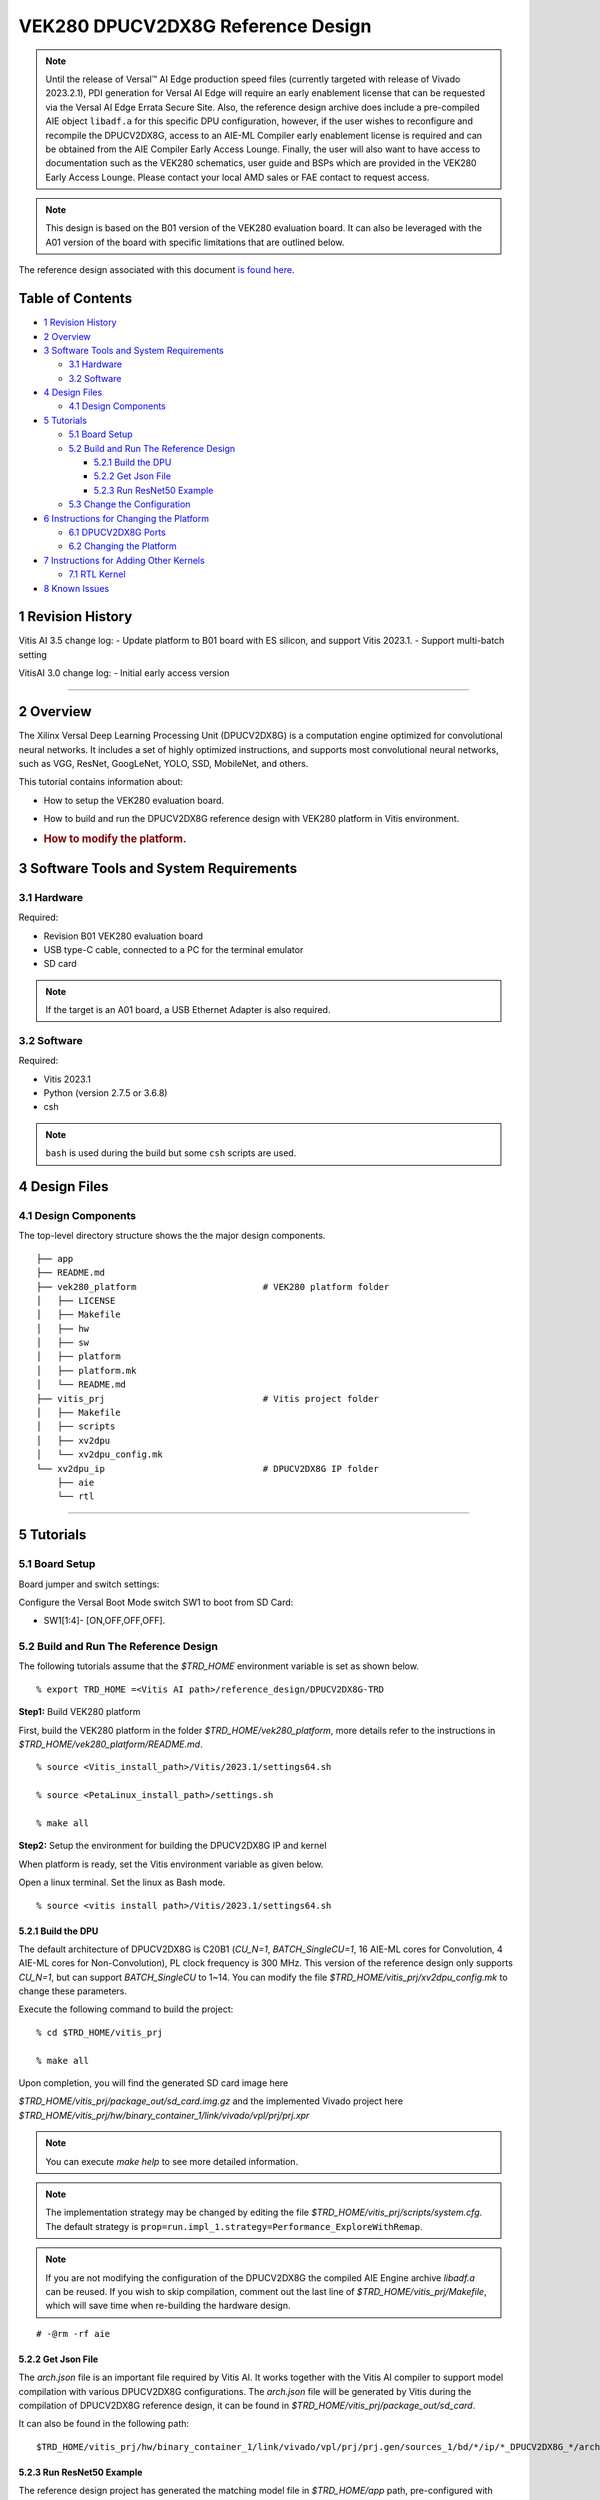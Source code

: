 VEK280 DPUCV2DX8G Reference Design
==================================


.. note:: Until the release of Versal |trade| AI Edge production speed files (currently targeted with release of Vivado 2023.2.1), PDI generation for Versal AI Edge will require an early enablement license that can be requested via the Versal AI Edge Errata Secure Site.  Also, the reference design archive does include a pre-compiled AIE object ``libadf.a`` for this specific DPU configuration, however, if the user wishes to reconfigure and recompile the DPUCV2DX8G, access to an AIE-ML Compiler early enablement license is required and can be obtained from the AIE Compiler Early Access Lounge.  Finally, the user will also want to have access to documentation such as the VEK280 schematics, user guide and BSPs which are provided in the VEK280 Early Access Lounge.  Please contact your local AMD sales or FAE contact to request access.


.. note:: This design is based on the B01 version of the VEK280 evaluation board. It can also be leveraged with the A01 version of the board with specific limitations that are outlined below.



The reference design associated with this document `is found
here <https://www.xilinx.com/bin/public/openDownload?filename=DPUCV2DX8G_VAI_v3.5.tar.gz>`__.

Table of Contents
-----------------

-  `1 Revision History <#1-revision-history>`__
-  `2 Overview <#2-overview>`__
-  `3 Software Tools and System
   Requirements <#3-software-tools-and-system-requirements>`__

   -  `3.1 Hardware <#31-hardware>`__
   -  `3.2 Software <#32-software>`__

-  `4 Design Files <#4-design-files>`__

   -  `4.1 Design Components <#41-design-components>`__

-  `5 Tutorials <#5-tutorials>`__

   -  `5.1 Board Setup <#51-board-setup>`__
   -  `5.2 Build and Run The Reference
      Design <#52-build-and-run-the-reference-design>`__

      -  `5.2.1 Build the DPU <#521-build-the-dpu>`__
      -  `5.2.2 Get Json File <#522-get-json-file>`__
      -  `5.2.3 Run ResNet50 Example <#523-run-resnet50-example>`__

   -  `5.3 Change the Configuration <#53-change-the-configuration>`__

-  `6 Instructions for Changing the
   Platform <#6-instructions-for-changing-the-platform>`__

   -  `6.1 DPUCV2DX8G Ports <#61-dpucv2dx8g-ports>`__
   -  `6.2 Changing the Platform <#62-changing-the-platform>`__

-  `7 Instructions for Adding Other
   Kernels <#7-instructions-for-adding-other-kernels>`__

   -  `7.1 RTL Kernel <#71-rtl-kernel>`__

-  `8 Known Issues <#8-known-issues>`__

1 Revision History
------------------

Vitis AI 3.5 change log: - Update platform to B01 board with ES silicon,
and support Vitis 2023.1. - Support multi-batch setting

VitisAI 3.0 change log: - Initial early access version

--------------

2 Overview
----------

The Xilinx Versal Deep Learning Processing Unit (DPUCV2DX8G) is a
computation engine optimized for convolutional neural networks. It
includes a set of highly optimized instructions, and supports most
convolutional neural networks, such as VGG, ResNet, GoogLeNet, YOLO,
SSD, MobileNet, and others.

This tutorial contains information about:

-  How to setup the VEK280 evaluation board.

-  How to build and run the DPUCV2DX8G reference design with VEK280
   platform in Vitis environment.

-  .. rubric:: How to modify the platform.
      :name: how-to-modify-the-platform.

3 Software Tools and System Requirements
----------------------------------------

3.1 Hardware
~~~~~~~~~~~~

Required:

-  Revision B01 VEK280 evaluation board

-  USB type-C cable, connected to a PC for the terminal emulator

-  SD card

.. note::  If the target is an A01 board, a USB Ethernet Adapter is also required.

3.2 Software
~~~~~~~~~~~~

Required:

- Vitis 2023.1 
- Python (version 2.7.5 or 3.6.8)
- csh

.. note::  ``bash`` is used during the build but some ``csh`` scripts are used.


4 Design Files
--------------

4.1 Design Components
~~~~~~~~~~~~~~~~~~~~~

The top-level directory structure shows the the major design components.

::

   ├── app
   ├── README.md
   ├── vek280_platform                        # VEK280 platform folder
   │   ├── LICENSE            
   │   ├── Makefile 
   │   ├── hw 
   │   ├── sw 
   │   ├── platform
   │   ├── platform.mk
   │   └── README.md 
   ├── vitis_prj                              # Vitis project folder
   │   ├── Makefile
   │   ├── scripts
   │   ├── xv2dpu
   │   └── xv2dpu_config.mk
   └── xv2dpu_ip                              # DPUCV2DX8G IP folder
       ├── aie
       └── rtl

--------------

5 Tutorials
-----------

5.1 Board Setup
~~~~~~~~~~~~~~~

Board jumper and switch settings:
                                 

Configure the Versal Boot Mode switch SW1 to boot from SD Card:

-  SW1[1:4]- [ON,OFF,OFF,OFF].

5.2 Build and Run The Reference Design
~~~~~~~~~~~~~~~~~~~~~~~~~~~~~~~~~~~~~~

The following tutorials assume that the `$TRD_HOME` environment variable
is set as shown below.

::

   % export TRD_HOME =<Vitis AI path>/reference_design/DPUCV2DX8G-TRD

**Step1:** Build VEK280 platform

First, build the VEK280 platform in the folder `$TRD_HOME/vek280_platform`, more details refer to the instructions in `$TRD_HOME/vek280_platform/README.md`.

::

   % source <Vitis_install_path>/Vitis/2023.1/settings64.sh

   % source <PetaLinux_install_path>/settings.sh

   % make all

**Step2:** Setup the environment for building the DPUCV2DX8G IP and
kernel

When platform is ready, set the Vitis environment variable as given below.

Open a linux terminal. Set the linux as Bash mode.

::

   % source <vitis install path>/Vitis/2023.1/settings64.sh

5.2.1 Build the DPU
^^^^^^^^^^^^^^^^^^^

The default architecture of DPUCV2DX8G is C20B1 (`CU_N=1`,
`BATCH_SingleCU=1`, 16 AIE-ML cores for Convolution, 4 AIE-ML cores for
Non-Convolution), PL clock frequency is 300 MHz. This version of the
reference design only supports `CU_N=1`, but can support `BATCH_SingleCU` to
1~14. You can modify the file `$TRD_HOME/vitis_prj/xv2dpu_config.mk` to
change these parameters.

Execute the following command to build the project:

::

   % cd $TRD_HOME/vitis_prj

   % make all

Upon completion, you will find the generated SD card image here

`$TRD_HOME/vitis_prj/package_out/sd_card.img.gz` and the implemented Vivado project here `$TRD_HOME/vitis_prj/hw/binary_container_1/link/vivado/vpl/prj/prj.xpr`

.. note::  You can execute `make help` to see more detailed information.

.. note::  The implementation strategy may be changed by editing the file `$TRD_HOME/vitis_prj/scripts/system.cfg`. The default strategy is ``prop=run.impl_1.strategy=Performance_ExploreWithRemap``.

.. note::  If you are not modifying the configuration of the DPUCV2DX8G the compiled AIE Engine archive `libadf.a` can be reused. If you wish to skip compilation, comment out the last line of `$TRD_HOME/vitis_prj/Makefile`, which will save time when re-building the hardware design.

::

   # -@rm -rf aie

5.2.2 Get Json File
^^^^^^^^^^^^^^^^^^^

The `arch.json` file is an important file required by Vitis AI. It works
together with the Vitis AI compiler to support model compilation with
various DPUCV2DX8G configurations. The `arch.json` file will be
generated by Vitis during the compilation of DPUCV2DX8G reference
design, it can be found in `$TRD_HOME/vitis_prj/package_out/sd_card`.

It can also be found in the following path:

::

   $TRD_HOME/vitis_prj/hw/binary_container_1/link/vivado/vpl/prj/prj.gen/sources_1/bd/*/ip/*_DPUCV2DX8G_*/arch.json

5.2.3 Run ResNet50 Example
^^^^^^^^^^^^^^^^^^^^^^^^^^

The reference design project has generated the matching model file in
`$TRD_HOME/app` path, pre-configured with default settings. If the
configuration of the DPUCV2DX8G is modified, the model needs to be
compiled with the new fingerprint file, `arch.json`.

In this section, we will execute this example.

Use the balenaEtcher tool to flash
`$TRD_HOME/vitis_prj/package_out/sd_card.img.gz` into SD card, insert the SD card with the image into the destination board and power up the board. After Linux boots, copy the folder `$TRD_HOME/app` in this reference design to the target folder ``~/``, and run the following commands:

::

   % cd ~/app/model/

   % xdputil benchmark resnet50.xmodel 1

A typical output would appear as shown below:

::

   I1123 04:08:22.475286  1127 test_dpu_runner_mt.cpp:474] shuffle results for batch...
   I1123 04:08:22.476413  1127 performance_test.hpp:73] 0% ...
   I1123 04:08:28.476716  1127 performance_test.hpp:76] 10% ...
   .
   .
   .
   I1123 04:09:22.478189  1127 performance_test.hpp:76] 100% ...
   I1123 04:09:22.478253  1127 performance_test.hpp:79] stop and waiting for all threads terminated....
   I1123 04:09:22.478495  1127 performance_test.hpp:85] thread-0 processes 20225 frames
   I1123 04:09:22.478528  1127 performance_test.hpp:93] it takes 2299 us for shutdown
   I1123 04:09:22.478543  1127 performance_test.hpp:94] FPS= 337.061 number_of_frames=20225 time= 60.0039 seconds.
   I1123 04:09:22.478579  1127 performance_test.hpp:96] BYEBYE 

.. note::  For running other networks, refer to the `Vitis AI Github <https://github.com/Xilinx/Vitis-AI>`__ and `Vitis AI User Guide <https://docs.xilinx.com/r/en-US/ug1414-vitis-ai>`__.

5.3 Change the Configuration
~~~~~~~~~~~~~~~~~~~~~~~~~~~~

The DPUCV2DX8G IP provides some user-configurable parameters, refer to
the document `PG425 <https://docs.xilinx.com/r/en-US/pg425-dpu>`__. 

In this reference design, user-configurable parameters are in the file `$TRD_HOME/vitis_prj/xv2dpu_config.mk`. 

They are: 

- ``CU_N`` – Compute Unit (CU) number (only a value of 1 is supported in the current IP). 
- ``CPB_N`` – number of AI Engine cores for Convolution per batch handler (only a value of 16 is supported for this design). 
- ``BATCH_SingleCU`` – number of batch engine integrated in DPUCV2DX8G IP for CU_N=1. Values supported are 1 through 14.

After changing `$TRD_HOME/vitis_prj/xv2dpu_config.mk`, execute ``make all`` to build the design.

--------------

6 Instructions for Changing the Platform
----------------------------------------

6.1 DPUCV2DX8G Ports
~~~~~~~~~~~~~~~~~~~~

The DPUCV2DX8G ports are listed as below.

+------------------------------------------------+---------------------+
| Ports                                          | Descriptions        |
+================================================+=====================+
| m*_<wgt|img|instr>_axi                         | Master AXI          |
|                                                | interfaces,         |
|                                                | connected with NOC  |
|                                                | to access DDR       |
|                                                | (cips_noc in this   |
|                                                | reference design    |
|                                                | platform)           |
+------------------------------------------------+---------------------+
| m*_<data|ctrl>_axis                            | Master AXI-stream   |
|                                                | interface,          |
|                                                | connected with AI   |
|                                                | Engine              |
|                                                | (ai_engine_0).      |
+------------------------------------------------+---------------------+
| s*_<data|done>_axis                            | Slave AXI-stream    |
|                                                | interface,          |
|                                                | connected with AI   |
|                                                | Engine              |
|                                                | (ai_engine_0).      |
+------------------------------------------------+---------------------+
| m_axi_clk                                      | Input clock used    |
|                                                | for DPUCV2DX8G      |
|                                                | general logic, AXI  |
|                                                | and AXI-stream      |
|                                                | interface. Default  |
|                                                | frequency is 300M   |
|                                                | Hz in this          |
|                                                | reference design.   |
+------------------------------------------------+---------------------+
| m_axi_aresetn                                  | Active-Low reset    |
|                                                | for DPUCV2DX8G      |
|                                                | general logic.      |
+------------------------------------------------+---------------------+
| s_axi_control                                  | AXI lite interface  |
|                                                | for controlling     |
|                                                | DPUCV2DX8G          |
|                                                | registers,          |
|                                                | connected with CIPS |
|                                                | through             |
|                                                | A                   |
|                                                | XI_Smartconnect_IP. |
+------------------------------------------------+---------------------+
| s_axi_aclk                                     | Input clock for     |
|                                                | S_AXI_CONTROL.      |
|                                                | Default frequency   |
|                                                | is 150M Hz in this  |
|                                                | reference design.   |
+------------------------------------------------+---------------------+
| s_axi_aresetn                                  | Active-Low reset    |
|                                                | for S_AXI_CONTROL.  |
+------------------------------------------------+---------------------+
| interrupt                                      | Interrupt signal    |
|                                                | generated by        |
|                                                | DPUCV2DX8G.         |
+------------------------------------------------+---------------------+

DPUCV2DX8G’s connection with AI Engine array and NOC are all defined in
the `$TRD_HOME/vitis_prj/scripts/xv2dpu_aie_noc.cfg` (generated by `xv2dpu_aie_noc.py`).

For the clock design, make sure that: 

- s_axi_aclk for `s_axi_control` should use clock with lower frequency (e.g. 150MHz) to get better timing. 
- `AI Engine Core Frequency` should be 4 times of DPUCV2DX8G’s `m_axi_clk`, or the maximum AI Engine frequency. In this reference, it is 1250MHz (the maximum AI Engine frequency of XCVE2802-2MP device on the VEK280 board). The value of `AI Engine Core Frequency` can be set in the platform design files or `vitis_prj/scripts/postlink.tcl`.

6.2 Changing the Platform
~~~~~~~~~~~~~~~~~~~~~~~~~

Changing platform needs to modify 1 files: `vitis_prj/Makefile`.

.. note::   This target platform is based on ES device.

1) `vitis_prj/Makefile`:

-  Change the path of `xpfm` file for the varibale `PLATFORM`

::

     PLATFORM           = */*.xpfm

-  Change the path of `rootfs.exts` and `Image` in the package section
   (at the bottom of Makefile)

::

     --package.rootfs     */rootfs.ext4 \
     --package.sd_file    */Image \

--------------

7 Instructions for Adding Other Kernels
---------------------------------------

Vitis kernels developed for Versal devices, could be RTL kernel (only
use PL resouces), AIE kernel (only uses AI Engine tiles), or kernel
including both PL and AIE. The basic instructions for adding other
kernels in this reference design are shown below.

7.1 RTL Kernel
~~~~~~~~~~~~~~

Package the RTL kernel as XO file. Then modify 2 files:
`vitis_prj/Makefile`, and `vitis_prj/scripts/xv2dpu_aie_noc.py`,

1) `vitis_prj/Makefile`:

-  Add the name of XO files in the parameters `BINARY_CONTAINER_1_OBJS`
   by adding following command

::

   BINARY_CONTAINER_1_OBJS   += xxx.xo

-  In the v++ linking command line, specify the clock frequency for the
   clock soure of RTL kernel.

::

   --clock.freqHz <freqHz>:<kernelName.clk_name>

2) `vitis_prj/scripts/xvdpu_aie_noc.py`:

-  Create instance for the RTL kernel, and map kernel ports to memory
   (NOC)

::

   result += "nk=<kernel name>:<number>:<cu_name>.<cu_name>...\n" 

.. note::  For support with adding AI Engine kernel or RTL + AI Engine kernels to this design, please reach out to us for support.

8 Known Issues
--------------

1) This reference design has updated to support rev-B ES vek280 board,
   if you want to use it on rev-A board, Ethernet will not work, however
   you can use a USB Ethernet Adapter to workaround this issue.

2) This version of the reference design supports only a subset of the
   Vitis AI Model Zoo models.

3) The app/model/resnet50.xmodel only support the default arch
   setting(BATCH_SingleCU=1). To enable alternative batch settings, it
   is necessary to compile the corresponding xmodel with a new arch.json
   file.

4) It is suggested to add the following line to your tcl scripts
   `$HOME/.Xilinx/Vivado/Vivado_init.tcl`. For details about
   `Vivado_init.tcl`, please refer to the link page
   `https://docs.xilinx.com/r/en-US/ug894-vivado-tcl-scripting/Initializing-Tcl-Scripts`.
   This setting can help to optimize the ddr r/w performance by
   preplacing the NoC netlist.

::

   set_param place.preplaceNOC true

5) If your OS is Ubuntu, during AIE compilation step, you may get the error
   like "[AIE ERROR] XAieSim_GetStackRange():522: Invalid Map file, 2: No 
   such file or directory", the reason should be that your Ubuntu does not 
   install the "rename" function, you can install it manually.

.. raw:: html

   <!--
                                                                            
   * Copyright 2019 Xilinx Inc.                                               
   *                                                                          
   * Licensed under the Apache License, Version 2.0 (the "License");          
   * you may not use this file except in compliance with the License.         
   * You may obtain a copy of the License at                                  
   *                                                                          
   *    http://www.apache.org/licenses/LICENSE-2.0                            
   *                                                                          
   * Unless required by applicable law or agreed to in writing, software      
   * distributed under the License is distributed on an "AS IS" BASIS,        
   * WITHOUT WARRANTIES OR CONDITIONS OF ANY KIND, either express or implied. 
   * See the License for the specific language governing permissions and      
   * limitations under the License.                                           

   -->


.. |trade|  unicode:: U+02122 .. TRADEMARK SIGN
   :ltrim:
.. |reg|    unicode:: U+000AE .. REGISTERED TRADEMARK SIGN
   :ltrim:
